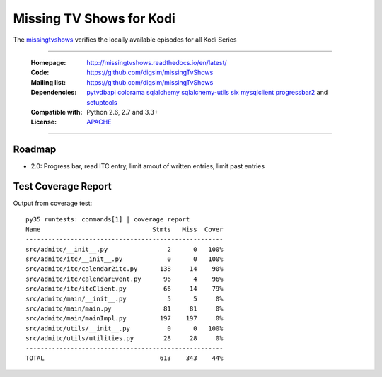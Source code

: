 ==========================================================
Missing TV Shows for Kodi
==========================================================

The `missingtvshows`_ verifies the locally available episodes for all Kodi Series

----

    :Homepage: http://missingtvshows.readthedocs.io/en/latest/
    :Code: https://github.com/digsim/missingTvShows
    :Mailing list: https://github.com/digsim/missingTvShows
    :Dependencies: `pytvdbapi`_ `colorama`_ `sqlalchemy`_ `sqlalchemy-utils`_ `six`_ `mysqlclient`_  `progressbar2`_ and `setuptools`_
    :Compatible with: Python 2.6, 2.7 and 3.3+
    :License: `APACHE`_

----


.. image:: https://travis-ci.org/digsim/missingTvShows.svg?branch=master
    :target: https://travis-ci.org/digsim/missingTvShows


Roadmap
=======

- 2.0: Progress bar, read ITC entry, limit amout of written entries, limit past entries


.. _`pytvdbapi`: http://pypi.python.org/pypi/pytvdbapi
.. _`missingtvshows`: https://github.com/digsim/missingTvShows
.. _`adnitc`: https://adnitc.gotdns.org/
.. _`colorama`: https://pypi.python.org/pypi/colorama
.. _`sqlalchemy`: https://pypi.python.org/pypi/SQLAlchemy
.. _`sqlalchemy-utils`: http://pypi.python.org/pypi/sqlalchemy-utils
.. _`mysqlclient`: http://pypi.python.org/pypi/sqlalchemy-utils
.. _`progressbar2`: http://pypi.python.org/pypi/sqlalchemy-utils
.. _`six`: http://pythonhosted.org/six/
.. _`setuptools`: http://pypi.python.org/pypi/setuptools
.. _`APACHE`: http://www.apache.org/licenses/LICENSE-2.0.txt


Test Coverage Report
====================

Output from coverage test::

    py35 runtests: commands[1] | coverage report
    Name                              Stmts   Miss  Cover
    -----------------------------------------------------
    src/adnitc/__init__.py                2      0   100%
    src/adnitc/itc/__init__.py            0      0   100%
    src/adnitc/itc/calendar2itc.py      138     14    90%
    src/adnitc/itc/calendarEvent.py      96      4    96%
    src/adnitc/itc/itcClient.py          66     14    79%
    src/adnitc/main/__init__.py           5      5     0%
    src/adnitc/main/main.py              81     81     0%
    src/adnitc/main/mainImpl.py         197    197     0%
    src/adnitc/utils/__init__.py          0      0   100%
    src/adnitc/utils/utilities.py        28     28     0%
    -----------------------------------------------------
    TOTAL                               613    343    44%

